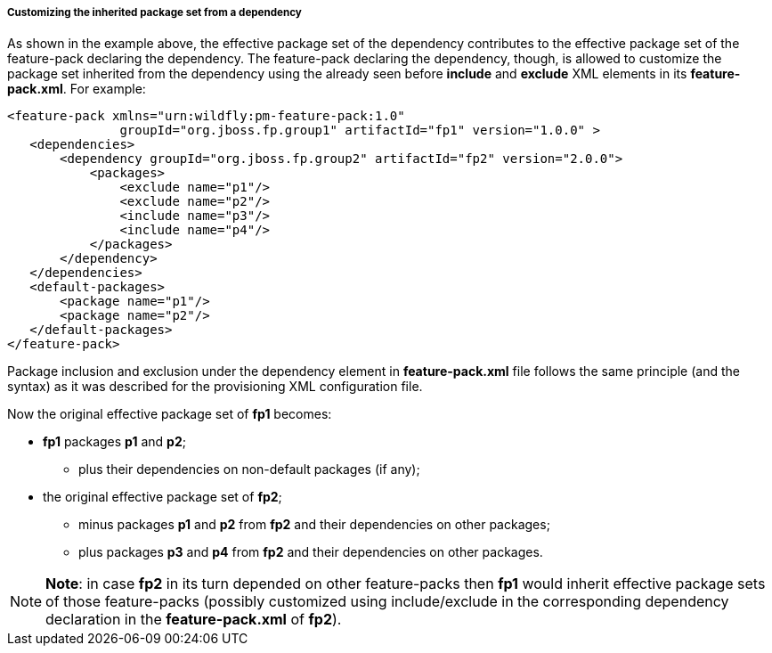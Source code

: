 ##### Customizing the inherited package set from a dependency

As shown in the example above, the effective package set of the dependency contributes to the effective package set of the feature-pack declaring the dependency. The feature-pack declaring the dependency, though, is allowed to customize the package set inherited from the dependency using the already seen before *include* and *exclude* XML elements in its *feature-pack.xml*. For example:

[options="nowrap"]
 <feature-pack xmlns="urn:wildfly:pm-feature-pack:1.0"
                groupId="org.jboss.fp.group1" artifactId="fp1" version="1.0.0" >
    <dependencies>
        <dependency groupId="org.jboss.fp.group2" artifactId="fp2" version="2.0.0">
            <packages>
                <exclude name="p1"/>
                <exclude name="p2"/>
                <include name="p3"/>
                <include name="p4"/>
            </packages>
        </dependency>
    </dependencies>
    <default-packages>
        <package name="p1"/>
        <package name="p2"/>
    </default-packages>
 </feature-pack>

Package inclusion and exclusion under the dependency element in *feature-pack.xml* file follows the same principle (and the syntax) as it was described for the provisioning XML configuration file.

Now the original effective package set of *fp1* becomes:

* *fp1* packages *p1* and *p2*;

**   plus their dependencies on non-default packages (if any);

* the original effective package set of *fp2*;

** minus packages *p1* and *p2* from *fp2* and their dependencies on other packages;

** plus packages *p3* and *p4* from *fp2* and their dependencies on other packages.

[NOTE]
*Note*: in case *fp2* in its turn depended on other feature-packs then *fp1* would inherit effective package sets of those feature-packs (possibly customized using include/exclude in the corresponding dependency declaration in the *feature-pack.xml* of *fp2*).
